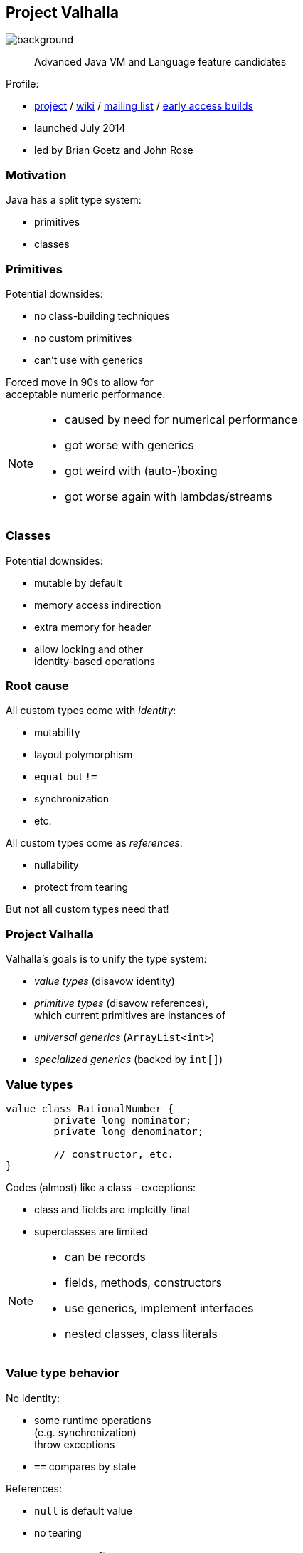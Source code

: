 == Project Valhalla
image::images/valhalla.jpg[background, size=cover]

> Advanced Java VM and Language feature candidates

Profile:

* http://openjdk.java.net/projects/valhalla/[project] /
https://wiki.openjdk.java.net/display/valhalla/Main[wiki] /
http://mail.openjdk.java.net/mailman/listinfo/valhalla-dev[mailing list] /
http://jdk.java.net/valhalla/[early access builds]
* launched July 2014
* led by Brian Goetz and John Rose

=== Motivation

Java has a split type system:

* primitives
* classes

=== Primitives

Potential downsides:

* no class-building techniques
* no custom primitives
* can't use with generics

Forced move in 90s to allow for +
acceptable numeric performance.

[NOTE.speaker]
--
* caused by need for numerical performance
* got worse with generics
* got weird with (auto-)boxing
* got worse again with lambdas/streams
--

=== Classes

Potential downsides:

* mutable by default
* memory access indirection
* extra memory for header
* allow locking and other +
identity-based operations

=== Root cause

All custom types come with _identity_:

* mutability
* layout polymorphism
* `equal` but `!=`
* synchronization
* etc.

All custom types come as _references_:

* nullability
* protect from tearing

But not all custom types need that!

=== Project Valhalla

Valhalla's goals is to unify the type system:

* _value types_ (disavow identity)
* _primitive types_ (disavow references), +
  which current primitives are instances of
* _universal generics_ (`ArrayList<int>`)
* _specialized generics_ (backed by `int[]`)

=== Value types

[source,java]
----
value class RationalNumber {
	private long nominator;
	private long denominator;

	// constructor, etc.
}
----

Codes (almost) like a class - exceptions:

* class and fields are implcitly final
* superclasses are limited

[NOTE.speaker]
--
* can be records
* fields, methods, constructors
* use generics, implement interfaces
* nested classes, class literals
--

=== Value type behavior

No identity:

* some runtime operations +
  (e.g. synchronization) +
  throw exceptions
* `==` compares by state

References:

* `null` is default value
* no tearing

=== Value type benefits

* guaranteed immutability
* more expressiveness
* more optimizations

=== Migration to value types

> The JDK (as well as other libraries) has many value-based classes, such as `Optional` and `LocalDateTime`. [...]
> We plan to migrate many value-based classes in the JDK to value classes.

=== Primitive types

```java
primitive class ComplexNumber {
	private long rational;
	private long irratoinal;

	// constructor, etc.
}
```

Codes (almost) like a value class - exception:

* no field of own type +
  (i.e. no circularity)

=== Primitive type behavior

No identity (like value types).

No references:

* default value has all fields set to their defaults
* can tear under concurrent assignment

Benefit:

* performance comparable to that of today's primitives!

=== Primitive "boxes"

Sometimes, even `int` needs to be a reference:

* nullability
* non-tearability
* self-reference

So we box to `Integer`.

What about `ComplexNumber`?

=== Primitive "boxes"

Each primitive class `P` declares two types:

* `P`: as discussed so far
* `P.ref`: behaves like a value type

```java
primitive class Node<T> {
    T value;
    Node.ref<T> nextNode;
}
```

=== Migration to primitive types

> [W]e want to adjust the basic primitives (`int`, `double`, etc.) to behave as consistently with new primitives as possible.

On the example of `int`/`Integer`:

* declare `int` as primitive class
* alias `Integer` with `int.ref`
* remove `Integer`

=== Universal generics

When everybody creates their own values and primitives, +
boxing becomes omni-present and very painful!

Universal generics allow value/primitive +
classes as type parameters:

[source,java]
----
List<long> ids = new ArrayList<>();
List<RationalNumber> numbers = new ArrayList<>();
----

=== Specialized generics

Healing the rift in the type system is great!

But if `ArrayList<int>` is backed by `Object[]`, +
it will still be avoided in many cases.

Specialized generics will fix that: +
Generics over primitives will avoid references!

=== Project Valhalla

Value and primitive types plus +
universal and specialized generics:

* fewer trade-offs between +
  design and performance
* no more manual specializations
* better performance
* can express design more clearly
* more robust APIs

Makes Java more expressive and performant.

=== Timeline

My personal (!) guesses (!!):

JDK 20 (2023)::
* value classes preview (https://openjdk.java.net/jeps/8277163[JEP draft])
JDK 21 (2023)::
* primitive classes preview (https://openjdk.java.net/jeps/401[JEP 401])
* primitives as classes preview (https://openjdk.java.net/jeps/402[JEP 402])
* universal generics preview (https://openjdk.java.net/jeps/8261529[JEP draft])
2025::
* specialized generics preview

=== Deeper Dives

* 📝 State of Valhalla
** https://openjdk.java.net/projects/valhalla/design-notes/state-of-valhalla/01-background[Part 1: The Road to Valhalla]
** https://openjdk.java.net/projects/valhalla/design-notes/state-of-valhalla/02-object-model[Part 2: The Language Model]
** https://openjdk.java.net/projects/valhalla/design-notes/state-of-valhalla/03-vm-model[Part 3: The JVM Model]
* 🎥 https://www.youtube.com/watch?v=x1_DBqJrykM[The State of Project Valhalla with Brian Goetz] (Aug 2021)
* 🎥 https://www.youtube.com/watch?v=1H4vmT-Va4o[Valhalla Update with Brian Goetz] (Jul 2019)
